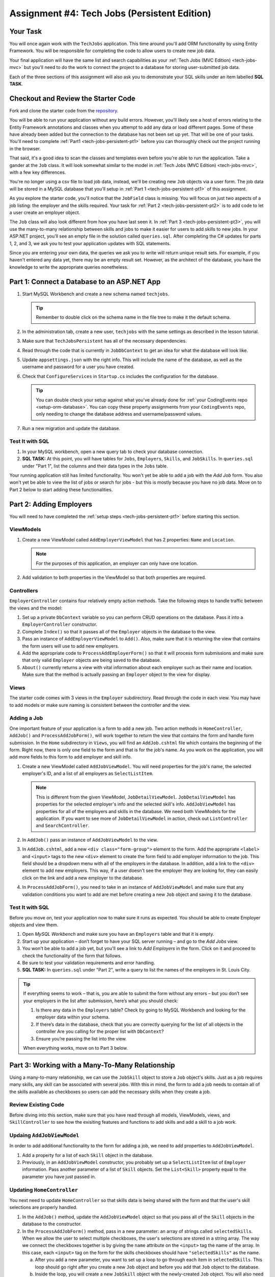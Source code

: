 .. _tech-jobs-persistent:

Assignment #4: Tech Jobs (Persistent Edition)
=============================================

Your Task
---------

You will once again work with the ``TechJobs`` application. This time around you'll add ORM
functionality by using Entity Framework. You will be responsible for completing the code to allow users
to create new job data.

Your final application will have the same list and search capabilities as your :ref:`Tech Jobs (MVC Edition) <tech-jobs-mvc>` but
you'll need to do the work to connect the project to a database for storing user-submitted job data.

Each of the three sections of this assignment will also ask you to demonstrate your SQL skills under an item labelled **SQL TASK**.

Checkout and Review the Starter Code
------------------------------------

Fork and clone the starter code from the `repository <https://github.com/LaunchCodeEducation/TechJobsPersistent>`__.

You will be able to run your application without any build errors. However, you'll likely see a host of errors relating to the
Entity Framework annotations and classes when you attempt to add any data or load different pages.
Some of these have already been added but the connection to the database has not been set up yet.
That will be one of your tasks. You'll need to complete :ref:`Part1 <tech-jobs-persistent-pt1>` before you can
thoroughly check out the project running in the browser.

That said, it's a good idea to scan the classes and templates even before you're able to run the application. 
Take a gander at the ``Job`` class. It will look somewhat similar to the model in
:ref:`Tech Jobs (MVC Edition) <tech-jobs-mvc>`, with a few key differences.

You're no longer using a csv file to load job data, instead, we'll be creating new ``Job`` objects via a
user form. The job data will be stored in a MySQL database that you'll setup in :ref:`Part 1 <tech-jobs-persistent-pt1>` of this assignment.

As you explore
the starter code, you'll notice that the ``JobField`` class is missing. You will focus on just two aspects of a job listing: the employer and the skills required.
Your task for :ref:`Part 2 <tech-jobs-persistent-pt2>` is to add code to let a user create an employer object.

The ``Job`` class will also look different from how you have last seen it.
In :ref:`Part 3 <tech-jobs-persistent-pt3>`, you will use the many-to-many relationship between skills and jobs to make it easier for users to add skills to new jobs.
In your ASP.NET project, you'll see an empty file in the solution called ``queries.sql``. After completing the
C# updates for parts 1, 2, and 3, we ask you to test your application updates with SQL statements.

Since you are entering your own data, the queries we ask you to write will return unique result sets. For example, if you haven't entered
any data yet, there may be an empty result set. However, as the architect of the database, you have the knowledge to write the
appropriate queries nonetheless.

.. _tech-jobs-persistent-pt1:

Part 1: Connect a Database to an ASP.NET App
--------------------------------------------

#. Start MySQL Workbench and create a new schema named ``techjobs``.

   .. admonition:: Tip

      Remember to double click on the schema name in the file tree to make it the default schema.

#. In the administration tab, create a new user, ``techjobs`` with the same settings as described in
   the lesson tutorial.

#. Make sure that ``TechJobsPersistent`` has all of the necessary dependencies.

#. Read through the code that is currently in ``JobDbContext`` to get an idea for what the database will look like.

#. Update ``appsettings.json`` with the right info. This will include the name of the database, as well as the username and password
   for a user you have created.

#. Check that ``ConfigureServices`` in ``Startup.cs`` includes the configuration for the database.

   .. admonition:: Tip

      You can double check your setup against what you've already done for
      :ref:`your CodingEvents repo <setup-orm-database>`. You can copy these property assignments from your ``CodingEvents`` repo, only needing to change the database address and username/password values.

#. Run a new migration and update the database.

Test It with SQL
^^^^^^^^^^^^^^^^

#. In your MySQL workbench, open a new query tab to check your database connection.

#. **SQL TASK:** At this point, you will have tables for ``Jobs``, ``Employers``, ``Skills``, and ``JobSkills``. In ``queries.sql`` under "Part 1", list the columns and their data types
   in the ``Jobs`` table.

Your running application still has limited functionality. You won't yet be able to add a job with the *Add Job* form. You also
won't yet be able to view the list of jobs or search for jobs - but this is mostly because you have no job data. Move on to
Part 2 below to start adding these functionalities.

.. _tech-jobs-persistent-pt2:

Part 2: Adding Employers
------------------------

You will need to have completed the :ref:`setup steps <tech-jobs-persistent-pt1>` before starting this
section.

ViewModels
^^^^^^^^^^ 

#. Create a new ViewModel called ``AddEmployerViewModel`` that has 2 properties: ``Name`` and ``Location``.

   .. admonition:: Note

      For the purposes of this application, an employer can only have one location.

#. Add validation to both properties in the ViewModel so that both properties are required.

Controllers
^^^^^^^^^^^

``EmployerController`` contains four relatively empty action methods. Take the following steps to handle traffic between the views and the model:

#. Set up a private ``DbContext`` variable so you can perform CRUD operations on the database. Pass it into a ``EmployerController`` constructor.
#. Complete ``Index()`` so that it passes all of the ``Employer`` objects in the database to the view. 
#. Pass an instance of ``AddEmployerViewModel`` to ``Add()``. Also, make sure that it is returning the view that contains the form users will use to add new employers.
#. Add the appropriate code to ``ProcessAddEmployerForm()`` so that it will process form submissions and make sure that only valid ``Employer`` objects are being saved to the database.
#. ``About()`` currently returns a view with vital information about each employer such as their name and location. Make sure that the method is actually passing an ``Employer`` object to the view for display.

Views
^^^^^

The starter code comes with 3 views in the ``Employer`` subdirectory.
Read through the code in each view.
You may have to add models or make sure naming is consistent between the controller and the view.

Adding a Job
^^^^^^^^^^^^

One important feature of your application is a form to add a new job.
Two action methods in ``HomeController``, ``AddJob()`` and ``ProcessAddJobForm()``, will work together to return the view that contains the form and handle form submission.
In the ``Home`` subdirectory in ``Views``, you will find an ``AddJob.cshtml`` file which contains the beginning of the form.
Right now, there is only one field to the form and that is for the job's name.
As you work on the application, you will add more fields to this form to add employer and skill info.

#. Create a new ViewModel called ``AddJobViewModel``. You will need properties for the job's name, the selected employer's ID, and a list of all employers as ``SelectListItem``.

   .. admonition:: Note

      This is different from the given ViewModel, ``JobDetailViewModel``.
      ``JobDetailViewModel`` has properties for the selected employer's info and the selected skill's info.
      ``AddJobViewModel`` has properties for all of the employers and skills in the database.
      We need both ViewModels for the application.
      If you want to see more of ``JobDetailViewModel`` in action, check out ``ListController`` and ``SearchController``.

#. In ``AddJob()`` pass an instance of ``AddJobViewModel`` to the view.
#. In ``AddJob.cshtml``, add a new ``<div class="form-group">`` element to the form.
   Add the appropriate ``<label>`` and ``<input>`` tags to the new ``<div>`` element to create the form field to add employer information to the job.
   This field should be a dropdown menu with all of the employers in the database.
   In addition, add a link to the ``<div>`` element to add new employers.
   This way, if a user doesn't see the employer they are looking for, they can easily click on the link and add a new employer to the database.
#. In ``ProcessAddJobForm()``, you need to take in an instance of ``AddJobViewModel`` and make sure that any validation conditions you want to add are met before creating a new ``Job`` object and saving it to the database.

Test It with SQL
^^^^^^^^^^^^^^^^

Before you move on, test your application now to make sure it runs as expected.
You should be able to create Employer objects and view them.

#. Open *MySQL Workbench* and make sure you have an ``Employers`` table and that it is empty.

#. Start up your application – don’t forget to have your SQL server running – and go to the *Add Jobs*
   view.

#. You won't be able to add a job yet, but you'll see a link to *Add Employers* in the form. Click on it and proceed
   to check the functionality of the form that follows.

#. Be sure to test your validation requirements and error handling.

#. **SQL TASK:** In ``queries.sql`` under "Part 2", write a query to list the names of the employers in St. Louis City.

.. admonition:: Tip

   If everything seems to work – that is, you are
   able to submit the form without any errors – but you don’t see your
   employers in the list after submission, here’s what you should check:

   #. Is there any data in the ``Employers`` table? Check by going to MySQL Workbench
      and looking for the employer data within your schema.

   #. If there’s data in the database, check that you are correctly
      querying for the list of all objects in the controller
      Are you calling for the proper list with ``DbContext``?

   #. Ensure you’re passing the list into the view.

   When everything works, move on to Part 3 below.

.. _tech-jobs-persistent-pt3:

Part 3: Working with a Many-To-Many Relationship
------------------------------------------------

Using a many-to-many relationship, we can use the ``JobSkill`` object to store a ``Job`` object's skills. 
Just as a job requires many skills, any skill can be associated with several jobs.
With this in mind, the form to add a job needs to contain all of the skills available as checkboxes so users can add the necessary skills when they create a job.

Review Existing Code
^^^^^^^^^^^^^^^^^^^^

Before diving into this section, make sure that you have read through all models, ViewModels, views, and ``SkillController`` to see how the exisiting features and functions to add skills and add a skill to a job work.

Updaing ``AddJobViewModel``
^^^^^^^^^^^^^^^^^^^^^^^^^^^

In order to add additional functionality to the form for adding a job, we need to add properties to ``AddJobViewModel``.

#. Add a property for a list of each ``Skill`` object in the database.
#. Previously, in an ``AddJobViewModel`` constructor, you probably set up a ``SelectListItem`` list of ``Employer`` information.
   Pass another parameter of a list of ``Skill`` objects. Set the ``List<Skill>`` property equal to the parameter you have just passed in.

Updating ``HomeController``
^^^^^^^^^^^^^^^^^^^^^^^^^^^

You next need to update ``HomeController`` so that skills data is being shared with the form and that the user's skill selections are properly handled.

#. In the ``AddJob()`` method, update the ``AddJobViewModel`` object so that you pass all of the ``Skill`` objects in the database to the constructor.
#. In the ``ProcessAddJobForm()`` method, pass in a new parameter: an array of strings called ``selectedSkills``.
   When we allow the user to select multiple checkboxes, the user's selections are stored in a string array.
   The way we connect the checkboxes together is by giving the ``name`` attribute on the ``<input>`` tag the name of the array.
   In this case, each ``<input>`` tag on the form for the skills checkboxes should have ``"selectedSkills"`` as the name.

   a. After you add a new parameter, you want to set up a loop to go through each item in ``selectedSkills``. This loop should go right after you create a new ``Job`` object and before you add that ``Job`` object to the database.
   b. Inside the loop, you will create a new ``JobSkill`` object with the newly-created ``Job`` object. You will also need to parse each item in ``selectedSkills`` as an integer to use for ``SkillId``.
   c. Add each new ``JobSkill`` object to the ``DbContext`` object, but do not add an additional call to ``SaveChanges()`` inside the loop! One call at the end of the method is enough to get the updated info to the database.

Updating ``Home/AddJob.cshtml``
^^^^^^^^^^^^^^^^^^^^^^^^^^^^^^^

Now that we have the controller and ViewModel set up, we need to update the form to add a job.

#. Add a new ``<div class="form-group">`` element to the form for collecting skills.
#. Loop through each object in the list of ``Skill`` objects.
#. Give each checkbox a label and add the checkbox input itself.
   Here is an example of how that ``<input>`` tag might look:

   .. sourcecode:: guess

      <input type="checkbox" name="selectedSkills" value="@skill.Id" />

#. Add a link to the form to add skills to the database so if a user doesn't see the skills they need, they can add skills themselves!

Test It with SQL
^^^^^^^^^^^^^^^^

Run your application and make sure you can create a new job with an employer and several skills. You should now also have restored
full list and search capabilities.

#. **SQL TASK:** In ``queries.sql`` under "Part 3", write a query to return a list of the names
   and descriptions of all skills that are attached to jobs in alphabetical order.
   If a skill does not have a job listed, it should not be
   included in the results of this query.

   .. admonition:: Tip

      You will need to make use of "is not null".

When you are able to add new employers and skills and use those objects to create a new job, you’re done! Congrats!


How to Submit
-------------

To turn in your assignment and get credit, follow the :ref:`submission instructions <how-to-submit-work>`.

